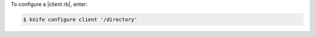 .. This is an included how-to. 


To configure a |client rb|, enter:

.. code-block:: bash

   $ knife configure client '/directory'

